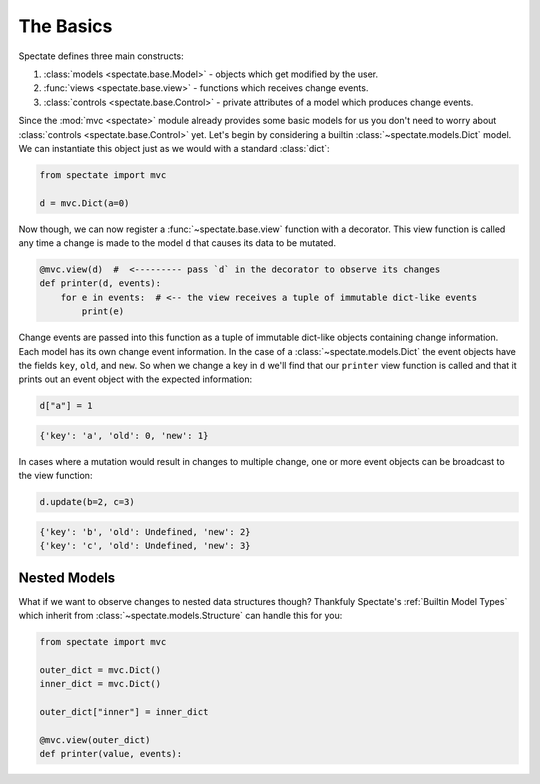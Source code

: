 The Basics
==========

Spectate defines three main constructs:

1. :class:`models <spectate.base.Model>` - objects which get modified by the user.

2. :func:`views <spectate.base.view>` - functions which receives change events.

3. :class:`controls <spectate.base.Control>` - private attributes of a model which produces change events.

Since the :mod:`mvc <spectate>` module already provides some basic models for us you
don't need to worry about :class:`controls <spectate.base.Control>` yet. Let's begin
by considering a builtin :class:`~spectate.models.Dict` model. We can instantiate
this object just as we would with a standard :class:`dict`:

.. code-block:: python

    from spectate import mvc

    d = mvc.Dict(a=0)

Now though, we can now register a :func:`~spectate.base.view` function with a
decorator. This view function is called any time a change is made to the model ``d``
that causes its data to be mutated.

.. code-block:: python

    @mvc.view(d)  #  <--------- pass `d` in the decorator to observe its changes
    def printer(d, events):
        for e in events:  # <-- the view receives a tuple of immutable dict-like events
            print(e)

Change events are passed into this function as a tuple of immutable dict-like objects
containing change information. Each model has its own change event information.
In the case of a :class:`~spectate.models.Dict` the event objects have the fields
``key``, ``old``, and ``new``. So when we change a key in ``d`` we'll find that our
``printer`` view function is called and that it prints out an event object with the
expected information:

.. code-block:: python

    d["a"] = 1

.. code-block:: text

    {'key': 'a', 'old': 0, 'new': 1}

In cases where a mutation would result in changes to multiple change, one or more event
objects can be broadcast to the view function:

.. code-block:: python

    d.update(b=2, c=3)

.. code-block:: text

    {'key': 'b', 'old': Undefined, 'new': 2}
    {'key': 'c', 'old': Undefined, 'new': 3}


Nested Models
-------------

What if we want to observe changes to nested data structures though? Thankfuly
Spectate's :ref:`Builtin Model Types` which inherit from :class:`~spectate.models.Structure`
can handle this for you:

.. code-block:: python

    from spectate import mvc

    outer_dict = mvc.Dict()
    inner_dict = mvc.Dict()

    outer_dict["inner"] = inner_dict

    @mvc.view(outer_dict)
    def printer(value, events):
